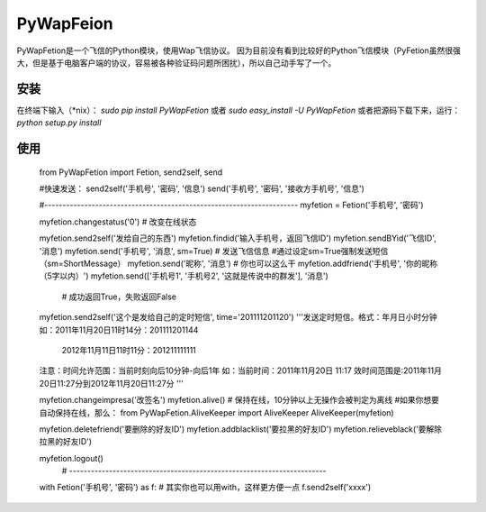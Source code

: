 PyWapFeion  
==========

PyWapFetion是一个飞信的Python模块，使用Wap飞信协议。  
因为目前没有看到比较好的Python飞信模块（PyFetion虽然很强大，但是基于电脑客户端的协议，容易被各种验证码问题所困扰），所以自己动手写了一个。

安装
---------------

在终端下输入（*nix）： `sudo pip install PyWapFetion` 或者 `sudo easy_install -U PyWapFetion`  
或者把源码下载下来，运行：`python setup.py install`

使用
---------------

	from PyWapFetion import Fetion, send2self, send

	#快速发送：
	send2self('手机号',  '密码', '信息')
	send('手机号', '密码', '接收方手机号', '信息')

	#----------------------------------------------------------------------
	myfetion = Fetion('手机号', '密码')

	myfetion.changestatus('0')  # 改变在线状态

	myfetion.send2self('发给自己的东西')
	myfetion.findid('输入手机号，返回飞信ID')
	myfetion.sendBYid('飞信ID', '消息')
	myfetion.send('手机号', '消息', sm=True)  # 发送飞信信息
	#通过设定sm=True强制发送短信（sm=ShortMessage）
	myfetion.send('昵称', '消息')  # 你也可以这么干
	myfetion.addfriend('手机号', '你的昵称（5字以内）')
	myfetion.send(['手机号1', '手机号2', '这就是传说中的群发'], '消息')
	  # 成功返回True，失败返回False

	myfetion.send2self('这个是发给自己的定时短信', time='201111201120')
	'''发送定时短信。格式：年月日小时分钟
	如：2011年11月20日11时14分：201111201144
		2012年11月11日11时11分：201211111111
	注意：时间允许范围：当前时刻向后10分钟-向后1年
	如：当前时间：2011年11月20日 11:17
	效时间范围是:2011年11月20日11:27分到2012年11月20日11:27分
	'''

	myfetion.changeimpresa('改签名')
	myfetion.alive()  # 保持在线，10分钟以上无操作会被判定为离线
	#如果你想要自动保持在线，那么：
	from PyWapFetion.AliveKeeper import AliveKeeper
	AliveKeeper(myfetion)

	myfetion.deletefriend('要删除的好友ID')
	myfetion.addblacklist('要拉黑的好友ID')
	myfetion.relieveblack('要解除拉黑的好友ID')

	myfetion.logout()
	  # -----------------------------------------------------------------------

	with Fetion('手机号', '密码') as f:  # 其实你也可以用with，这样更方便一点
    	f.send2self('xxxx')